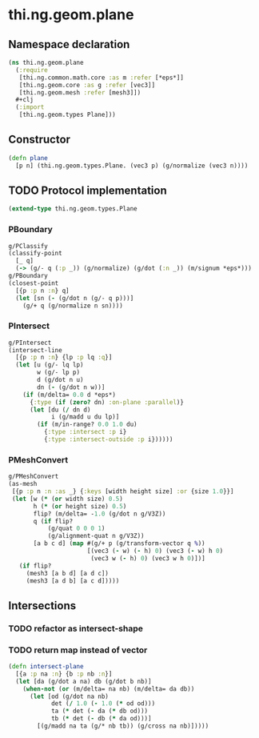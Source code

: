 #+SEQ_TODO:       TODO(t) INPROGRESS(i) WAITING(w@) | DONE(d) CANCELED(c@)
#+TAGS:           Write(w) Update(u) Fix(f) Check(c) noexport(n)
#+EXPORT_EXCLUDE_TAGS: noexport

* thi.ng.geom.plane
** Namespace declaration
#+BEGIN_SRC clojure :tangle babel/src/cljx/thi/ng/geom/plane.cljx :mkdirp yes :padline no
  (ns thi.ng.geom.plane
    (:require
     [thi.ng.common.math.core :as m :refer [*eps*]]
     [thi.ng.geom.core :as g :refer [vec3]]
     [thi.ng.geom.mesh :refer [mesh3]])
    ,#+clj
    (:import
     [thi.ng.geom.types Plane]))
#+END_SRC
** Constructor
#+BEGIN_SRC clojure :tangle babel/src/cljx/thi/ng/geom/plane.cljx
  (defn plane
    [p n] (thi.ng.geom.types.Plane. (vec3 p) (g/normalize (vec3 n))))
#+END_SRC
** TODO Protocol implementation
#+BEGIN_SRC clojure :tangle babel/src/cljx/thi/ng/geom/plane.cljx
  (extend-type thi.ng.geom.types.Plane
#+END_SRC
*** PBoundary
#+BEGIN_SRC clojure :tangle babel/src/cljx/thi/ng/geom/plane.cljx
  g/PClassify
  (classify-point
    [_ q]
    (-> (g/- q (:p _)) (g/normalize) (g/dot (:n _)) (m/signum *eps*)))
  g/PBoundary
  (closest-point
    [{p :p n :n} q]
    (let [sn (- (g/dot n (g/- q p)))]
      (g/+ q (g/normalize n sn))))
#+END_SRC
*** PIntersect
#+BEGIN_SRC clojure :tangle babel/src/cljx/thi/ng/geom/plane.cljx
  g/PIntersect
  (intersect-line
    [{p :p n :n} {lp :p lq :q}]
    (let [u (g/- lq lp)
          w (g/- lp p)
          d (g/dot n u)
          dn (- (g/dot n w))]
      (if (m/delta= 0.0 d *eps*)
        {:type (if (zero? dn) :on-plane :parallel)}
        (let [du (/ dn d)
              i (g/madd u du lp)]
          (if (m/in-range? 0.0 1.0 du)
            {:type :intersect :p i}
            {:type :intersect-outside :p i})))))
#+END_SRC
*** PMeshConvert
#+BEGIN_SRC clojure :tangle babel/src/cljx/thi/ng/geom/plane.cljx
  g/PMeshConvert
  (as-mesh
   [{p :p n :n :as _} {:keys [width height size] :or {size 1.0}}]
   (let [w (* (or width size) 0.5)
         h (* (or height size) 0.5)
         flip? (m/delta= -1.0 (g/dot n g/V3Z))
         q (if flip?
             (g/quat 0 0 0 1)
             (g/alignment-quat n g/V3Z))
         [a b c d] (map #(g/+ p (g/transform-vector q %))
                        [(vec3 (- w) (- h) 0) (vec3 (- w) h 0)
                         (vec3 w (- h) 0) (vec3 w h 0)])]
     (if flip?
       (mesh3 [a b d] [a d c])
       (mesh3 [a d b] [a c d]))))
#+END_SRC
*** End implementation                                             :noexport:
#+BEGIN_SRC clojure :tangle babel/src/cljx/thi/ng/geom/plane.cljx
  )
#+END_SRC
** Intersections
*** TODO refactor as intersect-shape
*** TODO return map instead of vector
#+BEGIN_SRC clojure :tangle babel/src/cljx/thi/ng/geom/plane.cljx
  (defn intersect-plane
    [{a :p na :n} {b :p nb :n}]
    (let [da (g/dot a na) db (g/dot b nb)]
      (when-not (or (m/delta= na nb) (m/delta= da db))
        (let [od (g/dot na nb)
              det (/ 1.0 (- 1.0 (* od od)))
              ta (* det (- da (* db od)))
              tb (* det (- db (* da od)))]
          [(g/madd na ta (g/* nb tb)) (g/cross na nb)]))))
#+END_SRC
